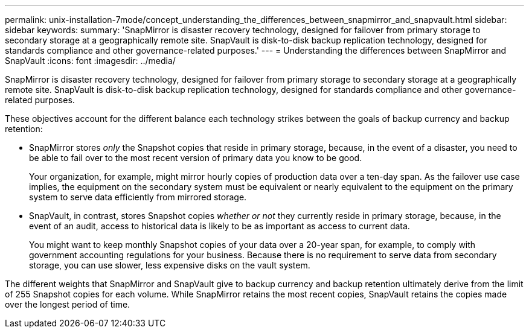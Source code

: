 ---
permalink: unix-installation-7mode/concept_understanding_the_differences_between_snapmirror_and_snapvault.html
sidebar: sidebar
keywords: 
summary: 'SnapMirror is disaster recovery technology, designed for failover from primary storage to secondary storage at a geographically remote site. SnapVault is disk-to-disk backup replication technology, designed for standards compliance and other governance-related purposes.'
---
= Understanding the differences between SnapMirror and SnapVault
:icons: font
:imagesdir: ../media/

[.lead]
SnapMirror is disaster recovery technology, designed for failover from primary storage to secondary storage at a geographically remote site. SnapVault is disk-to-disk backup replication technology, designed for standards compliance and other governance-related purposes.

These objectives account for the different balance each technology strikes between the goals of backup currency and backup retention:

* SnapMirror stores _only_ the Snapshot copies that reside in primary storage, because, in the event of a disaster, you need to be able to fail over to the most recent version of primary data you know to be good.
+
Your organization, for example, might mirror hourly copies of production data over a ten-day span. As the failover use case implies, the equipment on the secondary system must be equivalent or nearly equivalent to the equipment on the primary system to serve data efficiently from mirrored storage.

* SnapVault, in contrast, stores Snapshot copies _whether or not_ they currently reside in primary storage, because, in the event of an audit, access to historical data is likely to be as important as access to current data.
+
You might want to keep monthly Snapshot copies of your data over a 20-year span, for example, to comply with government accounting regulations for your business. Because there is no requirement to serve data from secondary storage, you can use slower, less expensive disks on the vault system.

The different weights that SnapMirror and SnapVault give to backup currency and backup retention ultimately derive from the limit of 255 Snapshot copies for each volume. While SnapMirror retains the most recent copies, SnapVault retains the copies made over the longest period of time.

